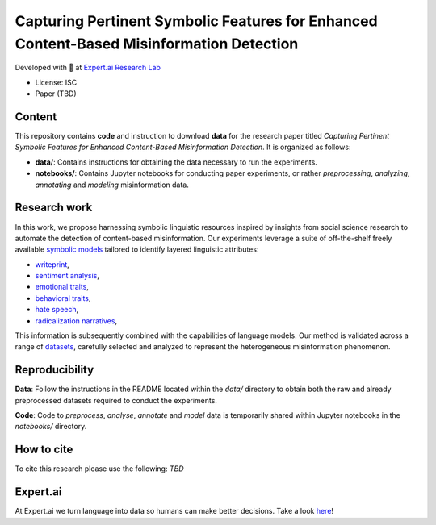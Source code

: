 =============================================================================================
Capturing Pertinent Symbolic Features for Enhanced Content-Based Misinformation Detection
=============================================================================================

|License| |PyPI pyversions|

Developed with 💛 at `Expert.ai Research Lab <https://github.com/expertailab>`__

-  License: ISC
-  Paper (TBD)

Content
---------------
This repository contains **code** and instruction to download **data** for the research paper titled *Capturing Pertinent Symbolic Features for Enhanced Content-Based Misinformation Detection*. It is organized as follows:

- **data/**: Contains instructions for obtaining the data necessary to run the experiments.
- **notebooks/**: Contains Jupyter notebooks for conducting paper experiments, or rather *preprocessing*, *analyzing*, *annotating* and *modeling* misinformation data.


Research work
---------------
In this work, we propose harnessing symbolic linguistic 
resources inspired by insights from social science 
research to automate the detection of content-based 
misinformation. Our experiments leverage a suite of 
off-the-shelf freely available 
`symbolic models <https://www.expert.ai/blog/symbolic-approach-nlp-models/>`__
tailored to identify layered linguistic attributes:

- `writeprint <https://docs.expert.ai/nlapi/latest/reference/output/detection/writeprint/>`__,
- `sentiment analysis <https://docs.expert.ai/nlapi/latest/guide/sentiment-analysis/>`__,
- `emotional traits <https://docs.expert.ai/nlapi/latest/guide/classification/emotional-traits/>`__,
- `behavioral traits <https://docs.expert.ai/nlapi/latest/guide/classification/behavioral-traits/>`__,
- `hate speech <https://docs.expert.ai/nlapi/latest/reference/output/detection/hate-speech/>`__,
- `radicalization narratives <https://ceur-ws.org/Vol-2342/paper5.pdf>`__,

This information is subsequently combined with 
the capabilities of language models. 
Our method is validated across a range of 
`datasets <https://github.com/expertailab/Capturing-Pertinent-Symbolic-Features-for-Enhanced-Content-Based-Misinformation-Detection/tree/main/data>`__, 
carefully selected and analyzed to represent the 
heterogeneous misinformation phenomenon.


.. Installation
.. ------------

.. The whole project is handled with ``make``, go to a terminal an issue:

.. .. code:: bash

..    make setup
..    ...

Reproducibility
---------------

**Data**: Follow the instructions in the README located within the *data/* directory to obtain both the raw and already preprocessed datasets required to conduct the experiments.

**Code**: Code to *preprocess*, *analyse*, *annotate* and *model* data is temporarily shared within Jupyter notebooks in the *notebooks/* directory.

.. To reproduce the results from the original paper, do:

.. .. code:: bash

..    make repro


.. Contribution
.. ------------

.. Contributions are welcome, and they are greatly appreciated! Every
.. little bit helps, and credit will always be given.

.. To contribute, have a look at `Contributing <./CONTRIBUTING.rst>`__

How to cite
-----------

To cite this research please use the following: `TBD`


|Expert.ai favicon| Expert.ai
-----------------------------

At Expert.ai we turn language into data so humans can make better
decisions. Take a look `here <https://expert.ai>`__!

.. |License| image:: https://img.shields.io/badge/License-ISC-blue.svg
   :target: http://perso.crans.org/besson/LICENSE.html
.. |PyPI pyversions| image:: https://badgen.net/pypi/python/black
   :target: https://www.python.org/
.. |Docker| image:: https://badgen.net/badge/icon/docker?icon=docker&label
   :target: https://docker.com/
.. |Expert.ai favicon| image:: https://www.expert.ai/wp-content/uploads/2020/09/favicon-1.png
   :target: https://expert.ai
